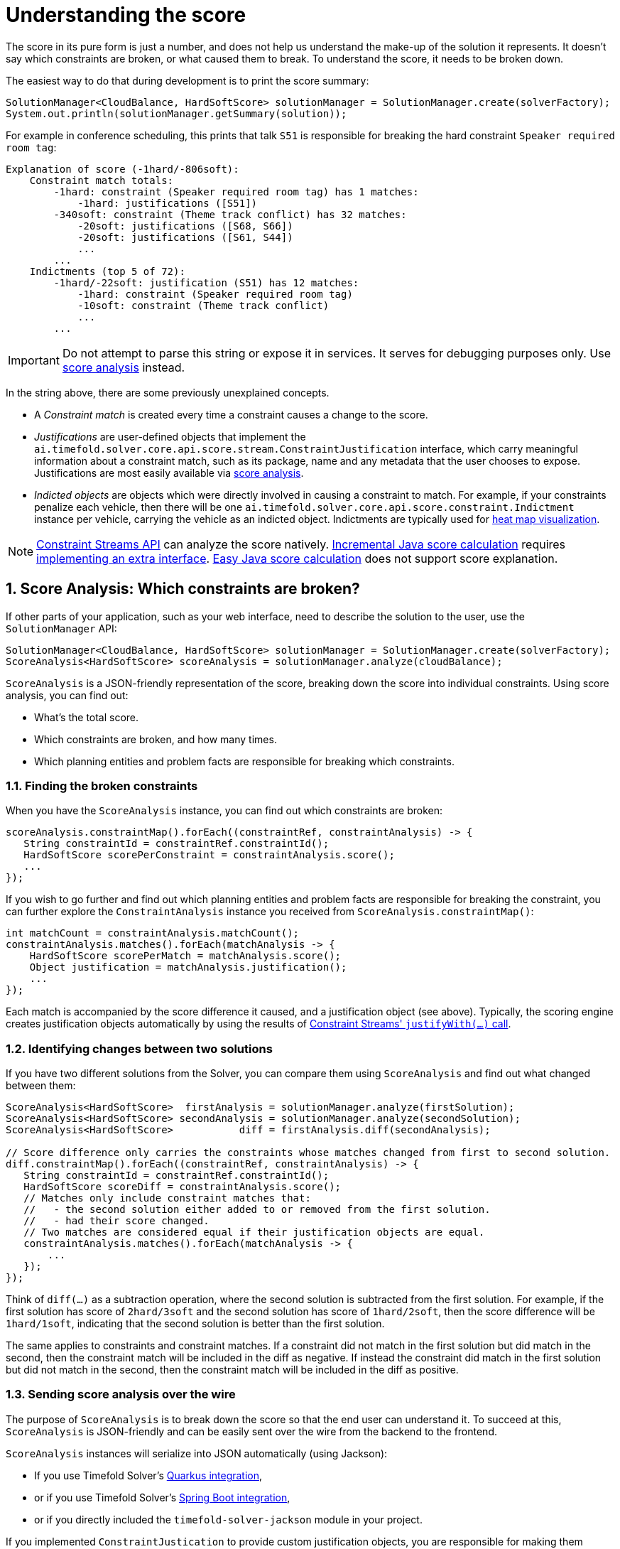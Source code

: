 [#understandingTheScore]
= Understanding the score
:doctype: book
:sectnums:
:icons: font

The score in its pure form is just a number,
and does not help us understand the make-up of the solution it represents.
It doesn't say which constraints are broken, or what caused them to break.
To understand the score, it needs to be broken down.

The easiest way to do that during development is to print the score summary:

[source,java,options="nowrap"]
----
SolutionManager<CloudBalance, HardSoftScore> solutionManager = SolutionManager.create(solverFactory);
System.out.println(solutionManager.getSummary(solution));
----

For example in conference scheduling,
this prints that talk `S51` is responsible for breaking the hard constraint `Speaker required room tag`:

----
Explanation of score (-1hard/-806soft):
    Constraint match totals:
        -1hard: constraint (Speaker required room tag) has 1 matches:
            -1hard: justifications ([S51])
        -340soft: constraint (Theme track conflict) has 32 matches:
            -20soft: justifications ([S68, S66])
            -20soft: justifications ([S61, S44])
            ...
        ...
    Indictments (top 5 of 72):
        -1hard/-22soft: justification (S51) has 12 matches:
            -1hard: constraint (Speaker required room tag)
            -10soft: constraint (Theme track conflict)
            ...
        ...
----

[IMPORTANT]
====
Do not attempt to parse this string or expose it in services.
It serves for debugging purposes only.
Use <<scoreAnalysis,score analysis>> instead.
====

In the string above, there are some previously unexplained concepts.

* A _Constraint match_ is created every time a constraint causes a change to the score.
* _Justifications_ are user-defined objects that implement the `ai.timefold.solver.core.api.score.stream.ConstraintJustification` interface,
which carry meaningful information about a constraint match,
such as its package, name and any metadata that the user chooses to expose.
Justifications are most easily available via <<scoreAnalysis,score analysis>>.
* _Indicted objects_ are objects which were directly involved in causing a constraint to match.
For example, if your constraints penalize each vehicle,
then there will be one `ai.timefold.solver.core.api.score.constraint.Indictment` instance per vehicle,
carrying the vehicle as an indicted object.
Indictments are typically used for xref:indictmentHeatMap[heat map visualization].

[NOTE]
====
xref:constraints-and-score/score-calculation.adoc[Constraint Streams API] can analyze the score natively.
xref:constraints-and-score/score-calculation.adoc#incrementalJavaScoreCalculation[Incremental Java score calculation] requires
xref:constraints-and-score/score-calculation.adoc#constraintMatchAwareIncrementalScoreCalculator[implementing an extra interface].
xref:constraints-and-score/score-calculation.adoc#easyJavaScoreCalculation[Easy Java score calculation] does not support score explanation.
====


[#scoreAnalysis]
== Score Analysis: Which constraints are broken?

If other parts of your application, such as your web interface,
need to describe the solution to the user, use the `SolutionManager` API:

[source,java,options="nowrap"]
----
SolutionManager<CloudBalance, HardSoftScore> solutionManager = SolutionManager.create(solverFactory);
ScoreAnalysis<HardSoftScore> scoreAnalysis = solutionManager.analyze(cloudBalance);
----

`ScoreAnalysis` is a JSON-friendly representation of the score,
breaking down the score into individual constraints.
Using score analysis, you can find out:

* What's the total score.
* Which constraints are broken, and how many times.
* Which planning entities and problem facts are responsible for breaking which constraints.


[#scoreAnalysisBrokenConstraints]
=== Finding the broken constraints

When you have the `ScoreAnalysis` instance, you can find out which constraints are broken:

[source,java,options="nowrap"]
----
scoreAnalysis.constraintMap().forEach((constraintRef, constraintAnalysis) -> {
   String constraintId = constraintRef.constraintId();
   HardSoftScore scorePerConstraint = constraintAnalysis.score();
   ...
});
----

If you wish to go further
and find out which planning entities and problem facts are responsible for breaking the constraint,
you can further explore the `ConstraintAnalysis` instance you received from `ScoreAnalysis.constraintMap()`:

[source,java,options="nowrap"]
----
int matchCount = constraintAnalysis.matchCount();
constraintAnalysis.matches().forEach(matchAnalysis -> {
    HardSoftScore scorePerMatch = matchAnalysis.score();
    Object justification = matchAnalysis.justification();
    ...
});
----

Each match is accompanied by the score difference it caused, and a justification object (see above).
Typically, the scoring engine creates justification objects automatically
by using the results of xref:constraints-and-score/score-calculation.adoc#constraintStreamsCustomizingJustificationsAndIndictments[Constraint Streams' `justifyWith(...)` call].


[#scoreAnalysisDiff]
=== Identifying changes between two solutions

If you have two different solutions from the Solver,
you can compare them using `ScoreAnalysis`
and find out what changed between them:

[source,java,options="nowrap"]
----
ScoreAnalysis<HardSoftScore>  firstAnalysis = solutionManager.analyze(firstSolution);
ScoreAnalysis<HardSoftScore> secondAnalysis = solutionManager.analyze(secondSolution);
ScoreAnalysis<HardSoftScore>           diff = firstAnalysis.diff(secondAnalysis);

// Score difference only carries the constraints whose matches changed from first to second solution.
diff.constraintMap().forEach((constraintRef, constraintAnalysis) -> {
   String constraintId = constraintRef.constraintId();
   HardSoftScore scoreDiff = constraintAnalysis.score();
   // Matches only include constraint matches that:
   //   - the second solution either added to or removed from the first solution.
   //   - had their score changed.
   // Two matches are considered equal if their justification objects are equal.
   constraintAnalysis.matches().forEach(matchAnalysis -> {
       ...
   });
});
----

Think of `diff(...)` as a subtraction operation,
where the second solution is subtracted from the first solution.
For example, if the first solution has score of `2hard/3soft`
and the second solution has score of `1hard/2soft`,
then the score difference will be `1hard/1soft`,
indicating that the second solution is better than the first solution.

The same applies to constraints and constraint matches.
If a constraint did not match in the first solution but did match in the second,
then the constraint match will be included in the diff as negative.
If instead the constraint did match in the first solution but did not match in the second,
then the constraint match will be included in the diff as positive.


[#scoreAnalysisSerialization]
=== Sending score analysis over the wire

The purpose of `ScoreAnalysis` is to break down the score so that the end user can understand it.
To succeed at this, `ScoreAnalysis` is JSON-friendly and can be easily sent over the wire
from the backend to the frontend.

`ScoreAnalysis` instances will serialize into JSON automatically (using Jackson):

* If you use Timefold Solver's xref:integration/integration.adoc#integrationWithQuarkus[Quarkus integration],
* or if you use Timefold Solver's xref:integration/integration.adoc#integrationWithSpringBoot[Spring Boot integration],
* or if you directly included the `timefold-solver-jackson` module in your project.

If you implemented `ConstraintJustication` to provide custom justification objects,
you are responsible for making them JSON-friendly yourself.

[NOTE]
====
`ScoreAnalysis` doesn't natively deserialize from JSON back to Java objects.
This is because we have no way of knowing which `Score` or `ConstraintJustification` implementations you may be using.
However, deserialization is easy to implement yourself by extending `AbstractScoreAnalysisJacksonDeserializer`
and registering it with Jackson's `ObjectMapper`.
====


[#indictmentHeatMap]
== Heat map: Visualize the hot planning entities

To show a heat map in the UI that highlights the planning entities and problem facts have an impact on the ``Score``,
get the `Indictment` map from the ``ScoreExplanation``:

[source,java,options="nowrap"]
----
SolutionManager<CloudBalance, HardSoftScore> scoreManager = SolutionManager.create(solverFactory);
ScoreExplanation<CloudBalance, HardSoftScore> scoreExplanation = solutionManager.explainScore(cloudBalance);
Map<Object, Indictment<HardSoftScore>> indictmentMap = scoreExplanation.getIndictmentMap();
for (CloudProcess process : cloudBalance.getProcessList()) {
    Indictment<HardSoftScore> indictment = indictmentMap.get(process);
    if (indictment == null) {
        continue;
    }
    // The score impact of that planning entity
    HardSoftScore totalScore = indictment.getScore();

    for (ConstraintMatch<HardSoftScore> constraintMatch : indictment.getConstraintMatchSet()) {
        String constraintName = constraintMatch.getConstraintName();
        HardSoftScore score = constraintMatch.getScore();
        ...
    }
}
----

[NOTE]
====
`ScoreExplanation` should only be used for processing indictments.
For analyzing the score and processing constraint matches,
use <<scoreAnalysis,score analysis>> instead, which is faster and JSON-friendly.
====

Each `Indictment` is the sum of all constraints where that justification object is involved with.
The sum of all the `Indictment.getScoreTotal()` differs from the overall score,
because multiple ``Indictment``s can share the same `ConstraintMatch`.

image::constraints-and-score/understanding-the-score/scoreVisualization.png[align="center"]
